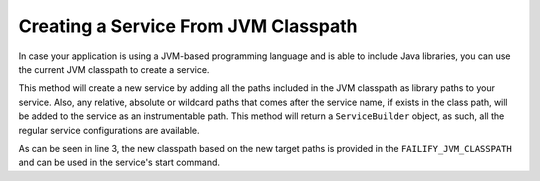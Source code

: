 =====================================
Creating a Service From JVM Classpath
=====================================

In case your application is using a JVM-based programming language and is able to include Java libraries, you can use the
current JVM classpath to create a service.

.. code-block:: java
    :linenos:

    Deployment.builder("sample")
        .withServiceFromJvmClasspath("s1", "target/classes", "**commons-io*.jar")
            .startCommand("java -cp ${FAILIFY_JVM_CLASSPATH} my.package.Main")
        .and()

This method will create a new service by adding all the paths included in the JVM classpath as library paths to your
service. Also, any relative, absolute or wildcard paths that comes after the service name, if exists in the class path,
will be added to the service as an instrumentable path. This method will return a ``ServiceBuilder`` object, as such, all
the regular service configurations are available.

As can be seen in line 3, the new classpath based on the new target paths is provided in the ``FAILIFY_JVM_CLASSPATH``
and can be used in the service's start command.